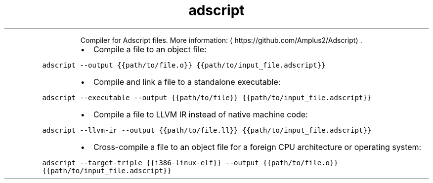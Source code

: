 .TH adscript
.PP
.RS
Compiler for Adscript files.
More information: \[la]https://github.com/Amplus2/Adscript\[ra]\&.
.RE
.RS
.IP \(bu 2
Compile a file to an object file:
.RE
.PP
\fB\fCadscript \-\-output {{path/to/file.o}} {{path/to/input_file.adscript}}\fR
.RS
.IP \(bu 2
Compile and link a file to a standalone executable:
.RE
.PP
\fB\fCadscript \-\-executable \-\-output {{path/to/file}} {{path/to/input_file.adscript}}\fR
.RS
.IP \(bu 2
Compile a file to LLVM IR instead of native machine code:
.RE
.PP
\fB\fCadscript \-\-llvm\-ir \-\-output {{path/to/file.ll}} {{path/to/input_file.adscript}}\fR
.RS
.IP \(bu 2
Cross\-compile a file to an object file for a foreign CPU architecture or operating system:
.RE
.PP
\fB\fCadscript \-\-target\-triple {{i386\-linux\-elf}} \-\-output {{path/to/file.o}} {{path/to/input_file.adscript}}\fR
